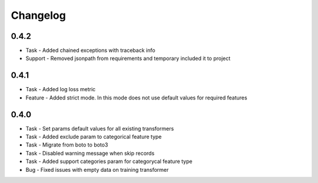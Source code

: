 Changelog
=========

0.4.2
---------
* Task - Added chained exceptions with traceback info
* Support - Removed jsonpath from requirements and temporary included it to project

0.4.1
---------
* Task - Added log loss metric
* Feature - Added strict mode. In this mode does not use default values for required features


0.4.0
---------
* Task - Set params default values for all existing transformers
* Task - Added exclude param to categorical feature type
* Task - Migrate from boto to boto3
* Task - Disabled warning message when skip records
* Task - Added support categories param for categorycal feature type
* Bug - Fixed issues with empty data on training transformer
